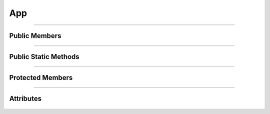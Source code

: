 App
===


.. js:autoclass:: App

====================

Public Members
--------------
	.. js:autofunction:: App#Show
	.. js:autofunction:: App#Hide
	.. js:autofunction:: App#Loaded
	.. js:autofunction:: App#Loading
	.. js:autofunction:: App#Page

====================

Public Static Methods
---------------------
	.. js:autofunction:: App.Create

====================

Protected Members
-----------------
	.. js:autofunction:: App#Init

====================

Attributes
----------
	.. js:autoattribute:: App#loader
	.. js:autoattribute:: App#main_page
	.. js:autoattribute:: App#icon